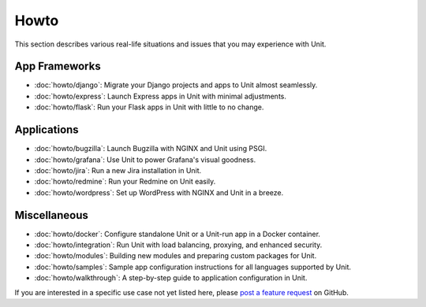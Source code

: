#####
Howto
#####

This section describes various real-life situations and issues that you may
experience with Unit.

**************
App Frameworks
**************

- :doc:`howto/django`: Migrate your Django projects and apps to Unit almost
  seamlessly.
- :doc:`howto/express`: Launch Express apps in Unit with minimal adjustments.
- :doc:`howto/flask`: Run your Flask apps in Unit with little to no change.

************
Applications
************

- :doc:`howto/bugzilla`: Launch Bugzilla with NGINX and Unit using PSGI.
- :doc:`howto/grafana`: Use Unit to power Grafana's visual goodness.
- :doc:`howto/jira`: Run a new Jira installation in Unit.
- :doc:`howto/redmine`: Run your Redmine on Unit easily.
- :doc:`howto/wordpress`: Set up WordPress with NGINX and Unit in a breeze.

*************
Miscellaneous
*************

- :doc:`howto/docker`: Configure standalone Unit or a Unit-run app in a Docker
  container.
- :doc:`howto/integration`: Run Unit with load balancing, proxying, and
  enhanced security.
- :doc:`howto/modules`: Building new modules and preparing custom packages for
  Unit.
- :doc:`howto/samples`: Sample app configuration instructions for all languages
  supported by Unit.
- :doc:`howto/walkthrough`: A step-by-step guide to application configuration
  in Unit.

If you are interested in a specific use case not yet listed here, please `post
a feature request <https://github.com/nginx/unit-docs/issues>`_ on GitHub.

